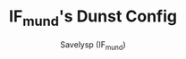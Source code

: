 #+TITLE: IF_mund's Dunst Config
#+AUTHOR: Savelysp (IF_mund)
#+DESCRIPTION: IF_mund's personal Dunst config.
#+STARTUP: content
